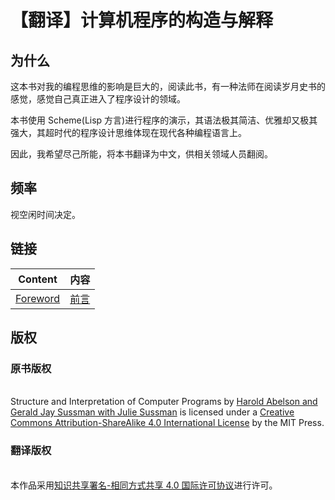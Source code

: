 * 【翻译】计算机程序的构造与解释

** 为什么

这本书对我的编程思维的影响是巨大的，阅读此书，有一种法师在阅读岁月史书的感觉，感觉自己真正进入了程序设计的领域。

本书使用 Scheme(Lisp 方言)进行程序的演示，其语法极其简洁、优雅却又极其强大，其超时代的程序设计思维体现在现代各种编程语言上。

因此，我希望尽己所能，将本书翻译为中文，供相关领域人员翻阅。

** 频率

视空闲时间决定。

** 链接

| Content  | 内容 |
|----------+------|
| [[https://mitpress.mit.edu/sites/default/files/sicp/full-text/book/book-Z-H-5.html#%_chap_Temp_2][Foreword]] | [[file:content/Foreword.org][前言]] |

** 版权

*** 原书版权

#+html:<p> <a rel="license" href="http://creativecommons.org/licenses/by-sa/4.0/"><img alt="Creative Commons License" style="border-width:0" src="https://i.creativecommons.org/l/by-sa/4.0/88x31.png" /></a><br /><span xmlns:dct="http://purl.org/dc/terms/" property="dct:title">Structure and Interpretation of Computer Programs</span> by <a xmlns:cc="http://creativecommons.org/ns#" href="https://mitpress.mit.edu/sicp" property="cc:attributionName" rel="cc:attributionURL">Harold Abelson and Gerald Jay Sussman with Julie Sussman</a> is licensed under a <a rel="license" href="http://creativecommons.org/licenses/by-sa/4.0/">Creative Commons Attribution-ShareAlike 4.0 International License</a> by the MIT Press.<p>

*** 翻译版权

#+html:<div> <a rel="license" href="http://creativecommons.org/licenses/by-sa/4.0/"><img alt="知识共享许可协议" style="border-width:0" src="https://i.creativecommons.org/l/by-sa/4.0/88x31.png" /></a><br />本作品采用<a rel="license" href="http://creativecommons.org/licenses/by-sa/4.0/">知识共享署名-相同方式共享 4.0 国际许可协议</a>进行许可。</div>

